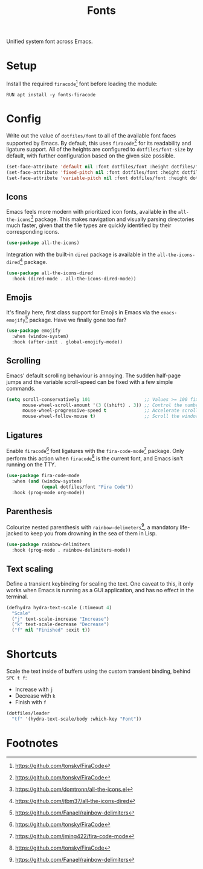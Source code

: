 #+TITLE: Fonts
#+AUTHOR: Christopher James Hayward
#+EMAIL: chris@chrishayward.xyz

#+PROPERTY: header-args:emacs-lisp :tangle fonts.el :comments org
#+PROPERTY: header-args:shell      :tangle no
#+PROPERTY: header-args            :results silent :eval no-export :comments org

#+OPTIONS: num:nil toc:nil todo:nil tasks:nil tags:nil
#+OPTIONS: skip:nil author:nil email:nil creator:nil timestamp:nil

Unified system font across Emacs.

* Setup

Install the required ~firacode~[fn:1] font before loading the module:

#+begin_src shell
RUN apt install -y fonts-firacode
#+end_src

* Config

Write out the value of ~dotfiles/font~ to all of the available font faces supported by Emacs. By default, this uses ~firacode~[fn:1] for its readability and ligature support. All of the heights are configured to ~dotfiles/font-size~ by default, with further configuration based on the given size possible.

#+begin_src emacs-lisp
(set-face-attribute 'default nil :font dotfiles/font :height dotfiles/font-size)
(set-face-attribute 'fixed-pitch nil :font dotfiles/font :height dotfiles/font-size)
(set-face-attribute 'variable-pitch nil :font dotfiles/font :height dotfiles/font-size)
#+end_src

** Icons

Emacs feels more modern with prioritized icon fonts, available in the ~all-the-icons~[fn:2] package. This makes navigation and visually parsing directories much faster, given that the file types are quickly identified by their corresponding icons.

#+begin_src emacs-lisp
(use-package all-the-icons)
#+end_src

Integration with the built-in ~dired~ package is available in the ~all-the-icons-dired~[fn:3] package.

#+begin_src emacs-lisp
(use-package all-the-icons-dired
  :hook (dired-mode . all-the-icons-dired-mode))
#+end_src

** Emojis

It's finally here, first class support for Emojis in Emacs via the ~emacs-emojify~[fn:4] package. Have we finally gone too far?

#+begin_src emacs-lisp
(use-package emojify
  :when (window-system)
  :hook (after-init . global-emojify-mode))
#+end_src

** Scrolling

Emacs' default scrolling behaviour is annoying. The sudden half-page jumps and the variable scroll-speed can be fixed with a few simple commands.

#+begin_src emacs-lisp
(setq scroll-conservatively 101                    ;; Values >= 100 fix page jumping.
      mouse-wheel-scroll-amount '(3 ((shift) . 3)) ;; Control the number of lines per jump.
      mouse-wheel-progressive-speed t              ;; Accelerate scrolling with the mouse wheel.
      mouse-wheel-follow-mouse t)                  ;; Scroll the window under the mouse.
#+end_src

** Ligatures

Enable ~firacode~[fn:1] font ligatures with the ~fira-code-mode~[fn:5] package. Only perform this action when ~firacode~[fn:1] is the current font, and Emacs isn't running on the TTY.

#+begin_src emacs-lisp
(use-package fira-code-mode
  :when (and (window-system)
             (equal dotfiles/font "Fira Code"))
  :hook (prog-mode org-mode))
#+end_src

** Parenthesis

Colourize nested parenthesis with ~rainbow-delimeters~[fn:4], a mandatory life-jacked to keep you from drowning in the sea of them in Lisp.

#+begin_src emacs-lisp
(use-package rainbow-delimiters
  :hook (prog-mode . rainbow-delimiters-mode))
#+end_src

** Text scaling

Define a transient keybinding for scaling the text. One caveat to this, it only works when Emacs is running as a GUI application, and has no effect in the terminal.

#+begin_src emacs-lisp
(defhydra hydra-text-scale (:timeout 4)
  "Scale"
  ("j" text-scale-increase "Increase")
  ("k" text-scale-decrease "Decrease")
  ("f" nil "Finished" :exit t))
#+end_src

* Shortcuts

Scale the text inside of buffers using the custom transient binding, behind =SPC t f=:

+ Increase with =j=
+ Decrease with =k=
+ Finish with =f=

#+begin_src emacs-lisp
(dotfiles/leader
  "tf" '(hydra-text-scale/body :which-key "Font"))
#+end_src

* Footnotes

[fn:1] https://github.com/tonsky/FiraCode

[fn:2] [[https://github.com/domtronn/all-the-icons.el]]

[fn:3] https://github.com/jtbm37/all-the-icons-dired

[fn:4] https://github.com/Fanael/rainbow-delimiters

[fn:5] https://github.com/jming422/fira-code-mode
